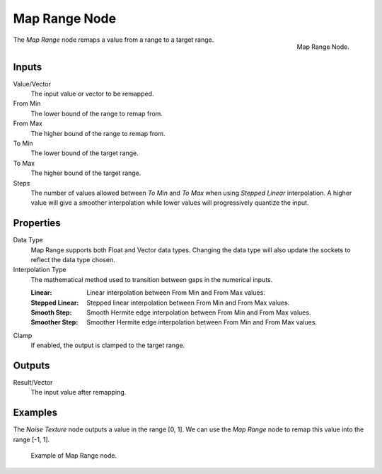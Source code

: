 .. _bpy.types.ShaderNodeMapRange:
.. Editors Note: This page gets copied into:
.. - :doc:`</modeling/geometry_nodes/utilities/map_range>`

.. --- copy below this line ---

**************
Map Range Node
**************

.. figure:: /images/render_shader-nodes_converter_map-range_node.png
   :align: right

   Map Range Node.

The *Map Range* node remaps a value from a range to a target range.


Inputs
======

Value/Vector
   The input value or vector to be remapped.
From Min
   The lower bound of the range to remap from.
From Max
   The higher bound of the range to remap from.
To Min
   The lower bound of the target range.
To Max
   The higher bound of the target range.
Steps
   The number of values allowed between *To Min* and *To Max* when using *Stepped Linear* interpolation.
   A higher value will give a smoother interpolation while lower values will progressively quantize the input.


Properties
==========

Data Type
   Map Range supports both Float and Vector data types. Changing the data type will 
   also update the sockets to reflect the data type chosen. 
   
Interpolation Type
   The mathematical method used to transition between gaps in the numerical inputs.

   :Linear: Linear interpolation between From Min and From Max values.
   :Stepped Linear: Stepped linear interpolation between From Min and From Max values.
   :Smooth Step: Smooth Hermite edge interpolation between From Min and From Max values.
   :Smoother Step: Smoother Hermite edge interpolation between From Min and From Max values.

Clamp
   If enabled, the output is clamped to the target range.


Outputs
=======

Result/Vector
   The input value after remapping.


Examples
========

The *Noise Texture* node outputs a value in the range [0, 1].
We can use the *Map Range* node to remap this value into the range [-1, 1].

.. figure:: /images/render_shader-nodes_converter_map-range_example.jpg

   Example of Map Range node.
